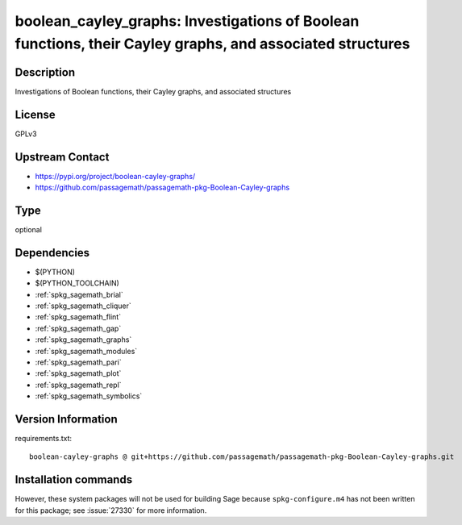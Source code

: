 .. _spkg_boolean_cayley_graphs:

boolean_cayley_graphs: Investigations of Boolean functions, their Cayley graphs, and associated structures
==========================================================================================================

Description
-----------

Investigations of Boolean functions, their Cayley graphs, and associated structures

License
-------

GPLv3

Upstream Contact
----------------

- https://pypi.org/project/boolean-cayley-graphs/
- https://github.com/passagemath/passagemath-pkg-Boolean-Cayley-graphs


Type
----

optional


Dependencies
------------

- $(PYTHON)
- $(PYTHON_TOOLCHAIN)
- :ref:`spkg_sagemath_brial`
- :ref:`spkg_sagemath_cliquer`
- :ref:`spkg_sagemath_flint`
- :ref:`spkg_sagemath_gap`
- :ref:`spkg_sagemath_graphs`
- :ref:`spkg_sagemath_modules`
- :ref:`spkg_sagemath_pari`
- :ref:`spkg_sagemath_plot`
- :ref:`spkg_sagemath_repl`
- :ref:`spkg_sagemath_symbolics`

Version Information
-------------------

requirements.txt::

    boolean-cayley-graphs @ git+https://github.com/passagemath/passagemath-pkg-Boolean-Cayley-graphs.git

Installation commands
---------------------

.. tab:: PyPI:

   .. CODE-BLOCK:: bash

       $ pip install boolean-cayley-graphs@git+https://github.com/passagemath/passagemath-pkg-Boolean-Cayley-graphs.git

.. tab:: Sage distribution:

   .. CODE-BLOCK:: bash

       $ sage -i boolean_cayley_graphs


However, these system packages will not be used for building Sage
because ``spkg-configure.m4`` has not been written for this package;
see :issue:`27330` for more information.
